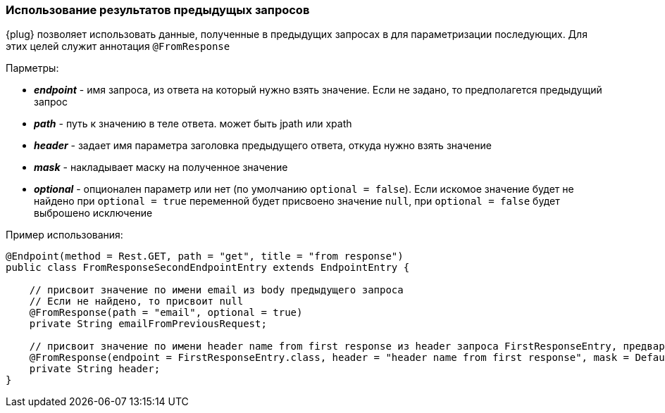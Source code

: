 === Использование результатов предыдущых запросов
{plug} позволяет использовать данные, полученные в предыдущих запросах в для параметризации последующих. Для этих целей служит аннотация `@FromResponse`

Парметры:

* *__endpoint__* - имя запроса, из ответа на который нужно взять значение. Если не задано, то предполагется предыдущий запрос 
* *__path__* - путь к значению в теле ответа. может быть jpath или xpath 
* *__header__* - задает имя параметра заголовка предыдущего ответа, откуда нужно взять значение
* *__mask__* - накладывает маску на полученное значение
* *__optional__* - опционален параметр или нет (по умолчанию `optional = false`). Если искомое значение будет не найдено при `optional = true` переменной будет присвоено значение `null`, при `optional = false` будет выброшено исключение

Пример использования:
[source,]
----
@Endpoint(method = Rest.GET, path = "get", title = "from response")
public class FromResponseSecondEndpointEntry extends EndpointEntry {

    // присвоит значение по имени email из body предыдущего запроса
    // Если не найдено, то присвоит null
    @FromResponse(path = "email", optional = true)
    private String emailFromPreviousRequest;

    // присвоит значение по имени header name from first response из header запроса FirstResponseEntry, предварительно наложив на него маску
    @FromResponse(endpoint = FirstResponseEntry.class, header = "header name from first response", mask = Default.MASK)
    private String header;
}
----